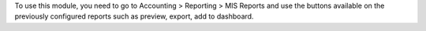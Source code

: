 To use this module, you need to go to 
Accounting > Reporting > MIS Reports and use the buttons
available on the previously configured reports such as preview,
export, add to dashboard.
